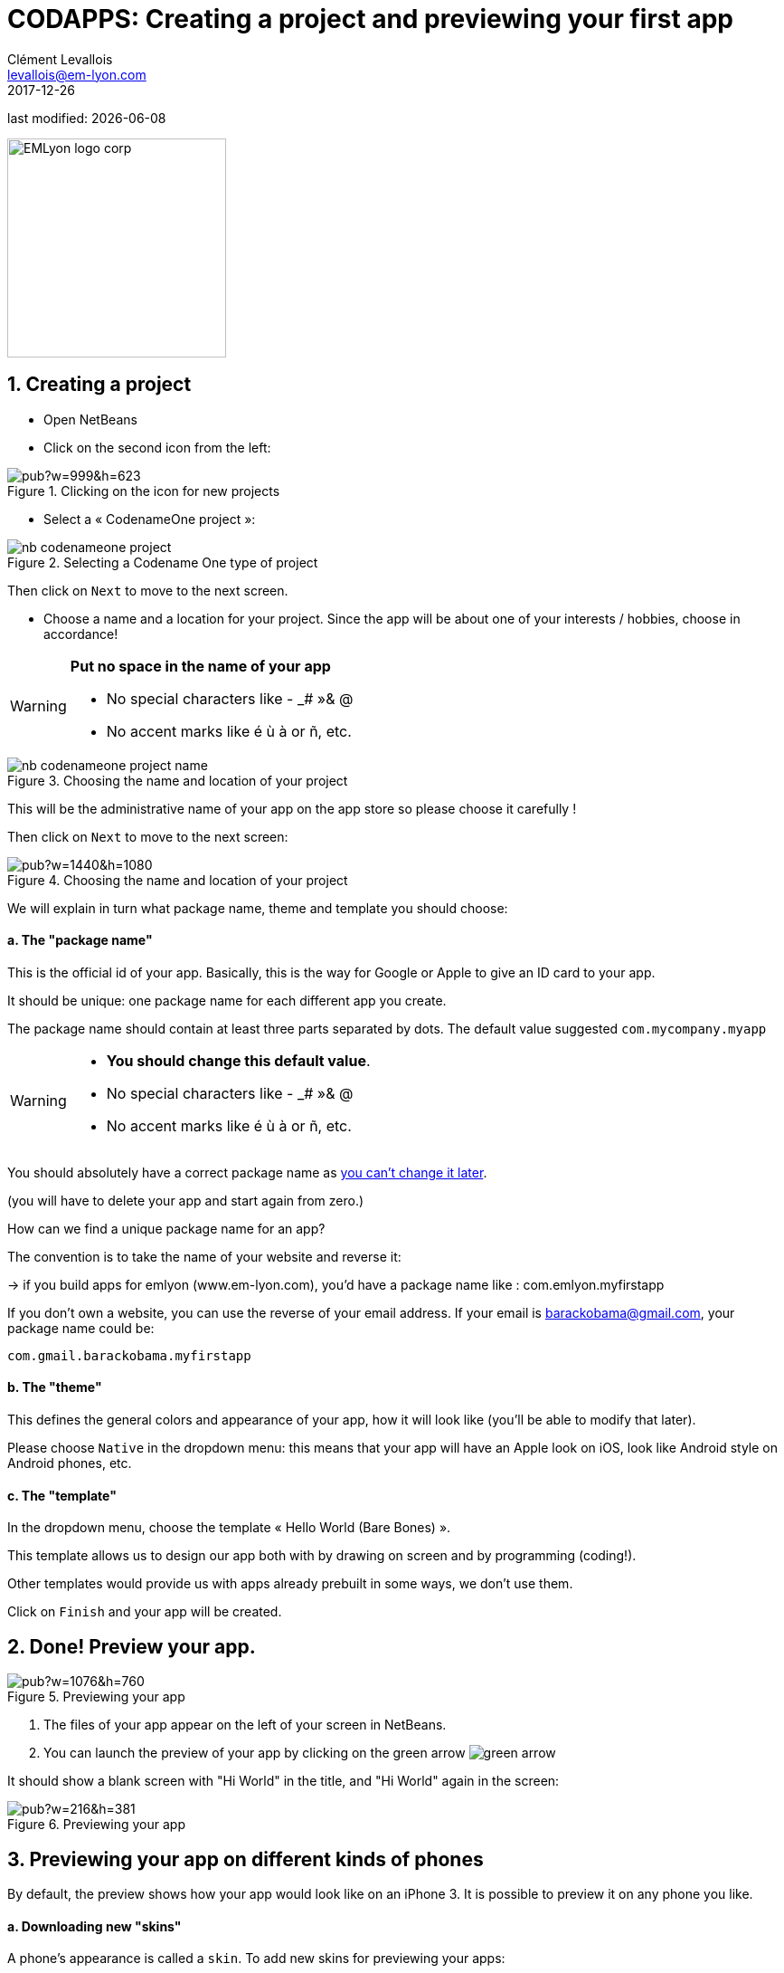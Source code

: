 = CODAPPS: Creating a project and previewing your first app
Clément Levallois <levallois@em-lyon.com>
2017-12-26

last modified: {docdate}

:icons!:
:iconsfont:   font-awesome
:revnumber: 1.0
:example-caption!:
ifndef::imagesdir[:imagesdir: ../../images]
ifndef::sourcedir[:sourcedir: ../../../../main/java]

:title-logo-image: EMLyon_logo_corp.png[width="242" align="center"]

image::EMLyon_logo_corp.png[width="242" align="center"]

//ST: 'Escape' or 'o' to see all sides, F11 for full screen, 's' for speaker notes

== 1. Creating a project
//ST: 1. Creating a project

//ST: !
- Open NetBeans
- Click on the second icon from the left:

//ST: !
image::https://docs.google.com/drawings/d/e/2PACX-1vSvRqMTjZdYdJNiPxPV3EKeQnouO1Nea5Ug4LBQE7sfIKe2vrhCuiVDMxWP8xNOcF1BRDjcXXqizlrx/pub?w=999&h=623[align="center",title="Clicking on the icon for new projects"]

//ST: !
- Select a « CodenameOne project »:

image::nb-codenameone-project.png[align="center",title="Selecting a Codename One type of project"]
//ST: !


//ST: !
Then click on `Next` to move to the next screen.

//ST: !
- Choose a name and a location for your project. Since the app will be about one of your interests / hobbies, choose in accordance!

[WARNING]
====
*Put no space in the name of your app*

- No special characters like - _# »& @
- No accent marks like é ù à or ñ, etc.
====

//ST: !
image::nb-codenameone-project-name.png[align="center",title="Choosing the name and location of your project"]

//ST: !
This will be the administrative name of your app on the app store so please choose it carefully !

Then click on `Next` to move to the next screen:

//ST: !
image::https://docs.google.com/drawings/d/e/2PACX-1vScQAHg2o2koZ0pcTn32YYw_AloTy6nineYPiusdo5ogQuGbRZol0Ljix9t2paUpqbps3-CUGu2zYDR/pub?w=1440&h=1080[align="center",title="Choosing the name and location of your project"]

//ST: !
We will explain in turn what package name, theme and template you should choose:

//ST: !
==== a. The "package name"

This is the official id of your app. Basically, this is the way for Google or Apple to give an ID card to your app.

It should be unique: one package name for each different app you create.

//ST: !
The package name should contain at least three parts separated by dots. The default value suggested `com.mycompany.myapp`

//ST: !
[WARNING]
====
- *You should change this default value*.
- No special characters like - _# »& @
- No accent marks like é ù à or ñ, etc.
====

//ST: !
You should absolutely have a correct package name as https://github.com/emlyon/codapps/issues/9[you can't change it later].

(you will have to delete your app and start again from zero.)

//ST: !
How can we find a unique package name for an app?

The convention is to take the name of your website and reverse it:

-> if you build apps for emlyon (www.em-lyon.com), you’d have a package name like : com.emlyon.myfirstapp

//ST: !
If you don’t own a website, you can use the reverse of your email address. If your email is barackobama@gmail.com, your package name could be:

`com.gmail.barackobama.myfirstapp`

//ST: !
==== b. The "theme"

This defines the general colors and appearance of your app, how it will look like (you’ll be able to modify that later).

//ST: !
Please choose `Native` in the dropdown menu: this means that your app will have an Apple look on iOS, look like Android style on Android phones, etc.

//ST: !
==== c. The "template"

In the dropdown menu, choose the template « Hello World (Bare Bones) ».

This template allows us to design our app both with by drawing on screen and by programming (coding!).

Other templates would provide us with apps already prebuilt in some ways, we don't use them.

//ST: !
Click on `Finish` and your app will be created.

//ST: !
== 2. Done! Preview your app.
//ST: 2. Done! Preview your app.

//ST: !
image::https://docs.google.com/drawings/d/e/2PACX-1vTq1eyMFdbYtX7AP5x5C9oKeK3uuxe9j_JqYQqjHV1hzjaqpdGsvQmKRniQFFa4x1GEQ2LYfbsrtMNP/pub?w=1076&h=760[align="center",title="Previewing your app"]

//ST: !
1. The files of your app appear on the left of your screen in NetBeans.
2. You can launch the preview of your app by clicking on the green arrow image:green-arrow.jpg[]

//ST: !
It should show a blank screen with "Hi World" in the title, and "Hi World" again in the screen:

//ST: !
image::https://docs.google.com/drawings/d/e/2PACX-1vQsRlTI_wir2DjMptV54byD2hzWp30T74nuE4eOpl46d8rg4UorDCJFP0DADKpeb5pkgFe92PX5nqse/pub?w=216&h=381[align="center",title="Previewing your app"]

//ST: !
== 3. Previewing your app on different kinds of phones
//ST: 3. Previewing your app on different kinds of phones

//ST: !
By default, the preview shows how your app would look like on an iPhone 3. It is possible to preview it on any phone you like.

//ST: !
==== a. Downloading new "skins"

//ST: !
A phone's appearance is called a `skin`. To add new skins for previewing your apps:

1. Launch the preview
2. Choose the menu "skins"
3. Choose "More..."

//ST: !
image::https://docs.google.com/drawings/d/e/2PACX-1vQIwNoZ0lT5ffZurjihJFixCjM4jyF2Dv4wEvNlidUvGaqS2oYmd_u5r3bKN9DPKrW0vgBcZi81DFo7/pub?w=1440&h=1080[align="center",title="Opening the preview and the skins menu"]

//ST: !
Then:
1. wait a couple of seconds for the list of available skins to appear
2. Select the one you need. *You can pick several at once*.
3. Click on `download`

//ST: !
image::https://docs.google.com/drawings/d/e/2PACX-1vRDX4TScUJQnUPynXLV1UlRje9_axUoO4lta7GMYW5vJ17qXJ442Jkds1wOsP6QoGg0KtUrzdBzg9Mv/pub?w=1004&h=847[align="center",title="Choosing the skins to donwload"]

//ST: !
The skin(s) you downloaded are now available. Pick the one you want from the skins menu:

//ST: !
image::https://docs.google.com/drawings/d/e/2PACX-1vTPFXKeWk-cvnQRXHkL08bIGkv1bwt8f_GyiyfO6-JURPZPNAtaydMCk9q04xlirlz3a6ojm5hLJAQr/pub?w=1440&h=1080[align="center",title="Applying a skin to the preview"]

//ST: !
==== b. Adjusting the size of the skin to the screen

//ST: !
The skins you will choose might be show a preview which is too large to fit on the screen of your computer:

//ST: !
image::skins-add-4.png[align="center",title="Most skins don't fit on your computer screen"]

//ST: !
The solution is *simply to de-select the zoom option* in the menu of the preview:

//ST: !
image::skins-dezoom.png[align="center",title="De-select the zoom option in the menu to make your app fit on screen"]


//ST: !
Congratulations, you started creating your first app and you can already preview it! 🎉

//ST: !
*This is the end of the first module. You should now be able to:*

//ST: !
1. install NetBeans, on Mac or PC (we did not cover Linux but this should work as well)
2. install the Codename One plugin in NetBeans
3. check that the Codename One plugin is up-to-date, if not you should be able to update it.

//ST: !
[start=4]
4. create a first project (your first empty app)
5. launch the preview of your app from NetBeans

//ST: !
*In the next module, we will review some basic notions of software development, and we will learn how to create a new screen for our app!*

== The end
//ST: The end

//ST: !
Questions? Want to open a discussion on this lesson? Visit the forum https://github.com/emlyon/codapps/issues[here] (need a free Github account).

//ST: !
Find references for this lesson, and other lessons, https://seinecle.github.io/codapps/[here].

//ST: !
Licence: Creative Commons, https://creativecommons.org/licenses/by/4.0/legalcode[Attribution 4.0 International] (CC BY 4.0).
You are free to:

- copy and redistribute the material in any medium or format
- Adapt — remix, transform, and build upon the material

=> for any purpose, even commercially.

//ST: !
image:round_portrait_mini_150.png[align="center", role="right"]
This course is designed by Clement Levallois.

Discover my other courses in data / tech for business: http://www.clementlevallois.net

Or get in touch via Twitter: https://www.twitter.com/seinecle[@seinecle]
